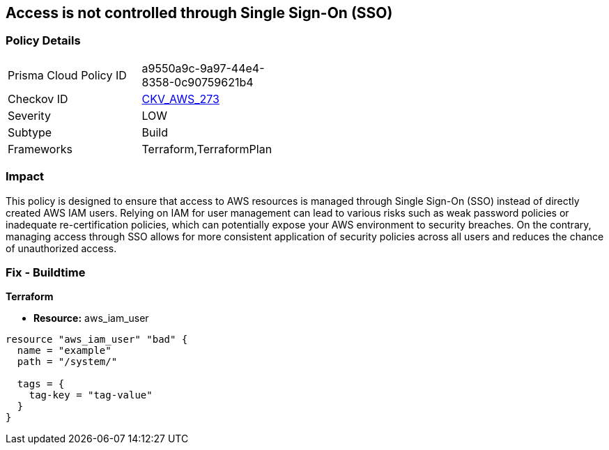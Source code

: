 
== Access is not controlled through Single Sign-On (SSO)

=== Policy Details

[width=45%]
[cols="1,1"]
|===
|Prisma Cloud Policy ID
| a9550a9c-9a97-44e4-8358-0c90759621b4

|Checkov ID
| https://github.com/bridgecrewio/checkov/blob/main/checkov/terraform/checks/resource/aws/IAMUserNotUsedForAccess.py[CKV_AWS_273]

|Severity
|LOW

|Subtype
|Build

|Frameworks
|Terraform,TerraformPlan

|===

=== Impact
This policy is designed to ensure that access to AWS resources is managed through Single Sign-On (SSO) instead of directly created AWS IAM users. Relying on IAM for user management can lead to various risks such as weak password policies or inadequate re-certification policies, which can potentially expose your AWS environment to security breaches. On the contrary, managing access through SSO allows for more consistent application of security policies across all users and reduces the chance of unauthorized access.

=== Fix - Buildtime

*Terraform*

* *Resource:* aws_iam_user


[source, go]
----
resource "aws_iam_user" "bad" {
  name = "example"
  path = "/system/"

  tags = {
    tag-key = "tag-value"
  }
}
----

